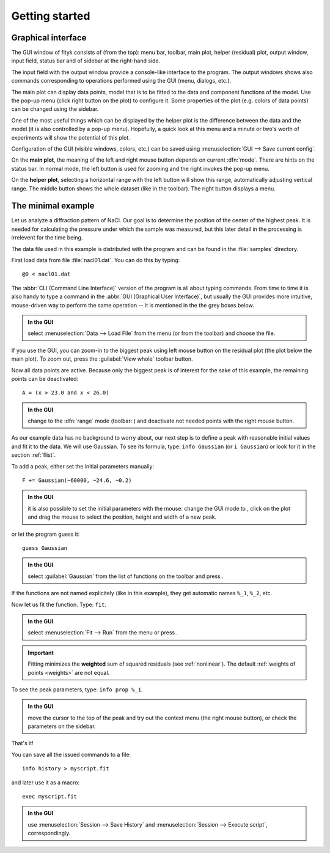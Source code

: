 
.. _getstarted:

Getting started
###############

Graphical interface
===================

The GUI window of fityk consists of (from the top): menu bar, toolbar,
main plot, helper (residual) plot, output window, input field, status bar
and of sidebar at the right-hand side.

The input field with the output window provide a console-like interface
to the program. The output windows shows also commands corresponding to
operations performed using the GUI (menu, dialogs, etc.).

The main plot can display data points, model that is to be fitted to the
data and component functions of the model. Use the pop-up menu (click
right button on the plot) to configure it. Some properties of the plot
(e.g. colors of data points) can be changed using the sidebar.

One of the most useful things which can be displayed by the helper
plot is the difference between the data and the model (it is also controlled
by a pop-up menu). Hopefully, a quick look at this menu and a minute or
two's worth of experiments will show the potential of this plot.

Configuration of the GUI (visible windows, colors, etc.) can be saved
using :menuselection:`GUI --> Save current config`.

.. image:: img/fityk-with-tooltip.png
   :align: center
   :scale: 50

On the **main plot**, the meaning of the left and right mouse button depends
on current :dfn:`mode`.
There are hints on the status bar. In normal mode, the left button is
used for zooming and the right invokes the pop-up menu.

On the **helper plot**, selecting a horizontal range with the left button
will show this range, automatically adjusting vertical range.
The middle button shows the whole dataset (like |zoom-all-icon| in the toolbar).
The right button displays a menu.

.. |zoom-all-icon| image:: img/zoom_all.png
   :alt: Zoom All
   :class: icon


The minimal example
===================

Let us analyze a diffraction pattern of NaCl. Our goal is to determine
the position of the center of the highest peak. It is needed for
calculating the pressure under which the sample was measured, but this
later detail in the processing is irrelevent for the time being.

The data file used in this example is distributed with the program and
can be found in the :file:`samples` directory.

First load data from file :file:`nacl01.dat`.
You can do this by typing::

   @0 < nacl01.dat 

The :abbr:`CLI (Command Line Interface)` version of the program is all
about typing commands. From time to time it is also handy to type
a command in the :abbr:`GUI (Graphical User Interface)`,
but usually the GUI provides more intuitive, mouse-driven way to perform
the same operation -- it is mentioned in the the grey boxes below.

.. admonition:: In the GUI

   select :menuselection:`Data --> Load File`
   from the menu (or |load-data-icon| from the toolbar) and choose the file.

.. |load-data-icon| image:: img/load_data_icon.png
   :alt: Load Data
   :class: icon

If you use the GUI, you can zoom-in to the biggest peak using left mouse
button on the residual plot (the plot below the main plot).
To zoom out, press the :guilabel:`View whole` toolbar button.

Now all data points are active. Because only the biggest peak is of
interest for the sake of this example, the remaining points can be
deactivated::

   A = (x > 23.0 and x < 26.0)
   
.. admonition:: In the GUI

   change to the :dfn:`range` mode (toolbar: |mode-range-icon|)
   and deactivate not needed points with the right mouse button.

.. |mode-range-icon| image:: img/mode_range_icon.png
   :alt: Data-Range Mode
   :class: icon

As our example data has no background to worry about, our next step is
to define a peak with reasonable initial values and fit it to the data.
We will use Gaussian.
To see its formula, type: ``info Gaussian`` (or ``i Gaussian``) or look for it
in the section :ref:`flist`.

To add a peak, either set the initial parameters manually::

   F += Gaussian(~60000, ~24.6, ~0.2)

.. admonition:: In the GUI

    it is also possible to set the initial parameters with the mouse:
    change the GUI mode to |mode-add-icon|,
    click on the plot and drag the mouse to select
    the position, height and width of a new peak.

.. |mode-add-icon| image:: img/mode_add_icon.png
   :alt: Add-Peak Mode
   :class: icon

or let the program guess it::

   guess Gaussian

.. admonition:: In the GUI

   select :guilabel:`Gaussian` from the list of functions on the toolbar
   and press |add-peak-icon|.

.. |add-peak-icon| image:: img/add_peak_icon.png
   :alt: Auto Add
   :class: icon

If the functions are not named explicitely (like in this example),
they get automatic names ``%_1``, ``%_2``, etc.


Now let us fit the function. Type: ``fit``.

.. admonition:: In the GUI

    select :menuselection:`Fit --> Run` from the menu or press |fit-icon|.

.. |fit-icon| image:: img/fit_icon.png
   :alt: Fit
   :class: icon

.. important::

    Fitting minimizes the **weighted** sum of squared residuals
    (see :ref:`nonlinear`).
    The default :ref:`weights of points <weights>` are not equal.

To see the peak parameters, type: ``info prop %_1``.

.. admonition:: In the GUI

   move the cursor to the top of the peak
   and try out the context menu (the right mouse button),
   or check the parameters on the sidebar.

That's it!

You can save all the issued commands to a file::

   info history > myscript.fit

and later use it as a macro::

   exec myscript.fit

.. admonition:: In the GUI

   use :menuselection:`Session --> Save History`
   and :menuselection:`Session --> Execute script`, correspondingly.


